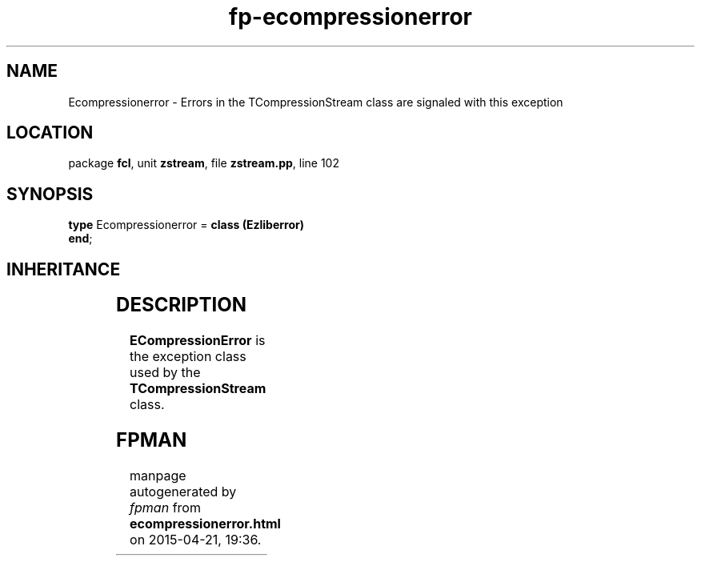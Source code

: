 .\" file autogenerated by fpman
.TH "fp-ecompressionerror" 3 "2014-03-14" "fpman" "Free Pascal Programmer's Manual"
.SH NAME
Ecompressionerror - Errors in the TCompressionStream class are signaled with this exception
.SH LOCATION
package \fBfcl\fR, unit \fBzstream\fR, file \fBzstream.pp\fR, line 102
.SH SYNOPSIS
\fBtype\fR Ecompressionerror = \fBclass (Ezliberror)\fR
.br
\fBend\fR;
.SH INHERITANCE
.TS
l l
l l
l l
l l
l l.
\fBEcompressionerror\fR	Errors in the TCompressionStream class are signaled with this exception
\fBEzliberror\fR	Base exception for exceptions in the ZStream unit
\fBEStreamError\fR	
\fBException\fR	
\fBTObject\fR	
.TE
.SH DESCRIPTION
\fBECompressionError\fR is the exception class used by the \fBTCompressionStream\fR class.


.SH FPMAN
manpage autogenerated by \fIfpman\fR from \fBecompressionerror.html\fR on 2015-04-21, 19:36.

